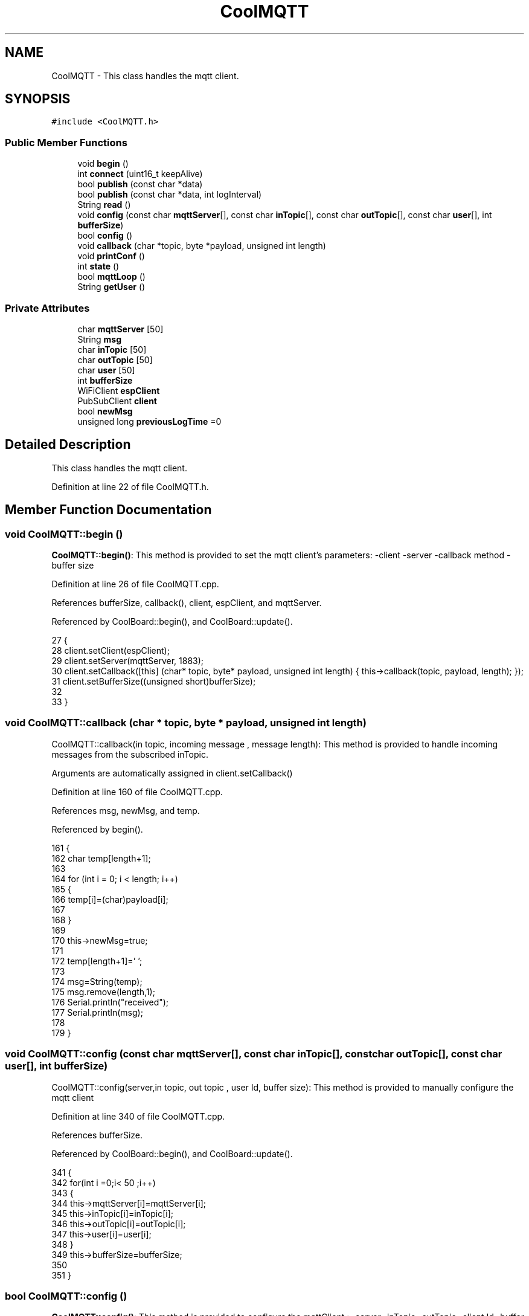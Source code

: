.TH "CoolMQTT" 3 "Mon Jul 3 2017" "CoolAPI" \" -*- nroff -*-
.ad l
.nh
.SH NAME
CoolMQTT \- This class handles the mqtt client\&.  

.SH SYNOPSIS
.br
.PP
.PP
\fC#include <CoolMQTT\&.h>\fP
.SS "Public Member Functions"

.in +1c
.ti -1c
.RI "void \fBbegin\fP ()"
.br
.ti -1c
.RI "int \fBconnect\fP (uint16_t keepAlive)"
.br
.ti -1c
.RI "bool \fBpublish\fP (const char *data)"
.br
.ti -1c
.RI "bool \fBpublish\fP (const char *data, int logInterval)"
.br
.ti -1c
.RI "String \fBread\fP ()"
.br
.ti -1c
.RI "void \fBconfig\fP (const char \fBmqttServer\fP[], const char \fBinTopic\fP[], const char \fBoutTopic\fP[], const char \fBuser\fP[], int \fBbufferSize\fP)"
.br
.ti -1c
.RI "bool \fBconfig\fP ()"
.br
.ti -1c
.RI "void \fBcallback\fP (char *topic, byte *payload, unsigned int length)"
.br
.ti -1c
.RI "void \fBprintConf\fP ()"
.br
.ti -1c
.RI "int \fBstate\fP ()"
.br
.ti -1c
.RI "bool \fBmqttLoop\fP ()"
.br
.ti -1c
.RI "String \fBgetUser\fP ()"
.br
.in -1c
.SS "Private Attributes"

.in +1c
.ti -1c
.RI "char \fBmqttServer\fP [50]"
.br
.ti -1c
.RI "String \fBmsg\fP"
.br
.ti -1c
.RI "char \fBinTopic\fP [50]"
.br
.ti -1c
.RI "char \fBoutTopic\fP [50]"
.br
.ti -1c
.RI "char \fBuser\fP [50]"
.br
.ti -1c
.RI "int \fBbufferSize\fP"
.br
.ti -1c
.RI "WiFiClient \fBespClient\fP"
.br
.ti -1c
.RI "PubSubClient \fBclient\fP"
.br
.ti -1c
.RI "bool \fBnewMsg\fP"
.br
.ti -1c
.RI "unsigned long \fBpreviousLogTime\fP =0"
.br
.in -1c
.SH "Detailed Description"
.PP 
This class handles the mqtt client\&. 
.PP
Definition at line 22 of file CoolMQTT\&.h\&.
.SH "Member Function Documentation"
.PP 
.SS "void CoolMQTT::begin ()"
\fBCoolMQTT::begin()\fP: This method is provided to set the mqtt client's parameters: -client -server -callback method -buffer size 
.PP
Definition at line 26 of file CoolMQTT\&.cpp\&.
.PP
References bufferSize, callback(), client, espClient, and mqttServer\&.
.PP
Referenced by CoolBoard::begin(), and CoolBoard::update()\&.
.PP
.nf
27 { 
28     client\&.setClient(espClient);
29     client\&.setServer(mqttServer, 1883);  
30     client\&.setCallback([this] (char* topic, byte* payload, unsigned int length) { this->callback(topic, payload, length); });
31     client\&.setBufferSize((unsigned short)bufferSize);
32 
33 }
.fi
.SS "void CoolMQTT::callback (char * topic, byte * payload, unsigned int length)"
CoolMQTT::callback(in topic, incoming message , message length): This method is provided to handle incoming messages from the subscribed inTopic\&.
.PP
Arguments are automatically assigned in client\&.setCallback() 
.PP
Definition at line 160 of file CoolMQTT\&.cpp\&.
.PP
References msg, newMsg, and temp\&.
.PP
Referenced by begin()\&.
.PP
.nf
161 {
162     char temp[length+1];
163 
164     for (int i = 0; i < length; i++) 
165     {
166         temp[i]=(char)payload[i]; 
167 
168     }
169 
170     this->newMsg=true;
171 
172     temp[length+1]='\0';
173 
174     msg=String(temp);
175     msg\&.remove(length,1);
176     Serial\&.println("received");
177     Serial\&.println(msg);
178 
179 }
.fi
.SS "void CoolMQTT::config (const char mqttServer[], const char inTopic[], const char outTopic[], const char user[], int bufferSize)"
CoolMQTT::config(server,in topic, out topic , user Id, buffer size): This method is provided to manually configure the mqtt client 
.PP
Definition at line 340 of file CoolMQTT\&.cpp\&.
.PP
References bufferSize\&.
.PP
Referenced by CoolBoard::begin(), and CoolBoard::update()\&.
.PP
.nf
341 {
342     for(int i =0;i< 50 ;i++)
343     {
344         this->mqttServer[i]=mqttServer[i];
345         this->inTopic[i]=inTopic[i];
346         this->outTopic[i]=outTopic[i];
347         this->user[i]=user[i];
348     }
349     this->bufferSize=bufferSize;
350 
351 }
.fi
.SS "bool CoolMQTT::config ()"
\fBCoolMQTT::config()\fP: This method is provided to configure the mqttClient : -server -inTopic -outTopic -client Id -buffer size
.PP
\fBReturns:\fP
.RS 4
true if successful,false otherwise 
.RE
.PP

.PP
Definition at line 208 of file CoolMQTT\&.cpp\&.
.PP
References bufferSize, inTopic, mqttServer, outTopic, and user\&.
.PP
.nf
209 {
210     //read config file
211     //update data
212     File configFile = SPIFFS\&.open("/mqttConfig\&.json", "r");
213 
214     if (!configFile) 
215     {
216         return(false);
217     }
218     else
219     {
220         size_t size = configFile\&.size();
221         // Allocate a buffer to store contents of the file\&.
222         std::unique_ptr<char[]> buf(new char[size]);
223 
224         configFile\&.readBytes(buf\&.get(), size);
225         DynamicJsonBuffer jsonBuffer;
226         JsonObject& json = jsonBuffer\&.parseObject(buf\&.get());
227         if (!json\&.success()) 
228         {
229               return(false);
230         } 
231         else
232         {               
233                 if(json["mqttServer"]\&.success() )
234                 {           
235                     const char* tempmqttServer = json["mqttServer"]; // "inTopic"
236                     for(int i =0;i< 50 ;i++)
237                     {
238                         mqttServer[i]=tempmqttServer[i];
239                     }
240                 }
241                 else
242                 {
243                     for(int i =0;i< 50 ;i++)
244                     {
245                         this->mqttServer[i]=this->mqttServer[i];
246                     }
247 
248                 }
249                 json["mqttServer"]=this->mqttServer;
250 
251                 
252                 if(json["inTopic"]\&.success() )
253                 {
254                     const char* tempInTopic = json["inTopic"]; // "inTopic"
255                     for(int i =0;i< 50;i++)
256                     {
257                         inTopic[i]=tempInTopic[i];
258                     }
259                 }
260                 else
261                 {
262                     String tempMAC = WiFi\&.macAddress();
263                     tempMAC\&.replace(":","");
264                     snprintf(inTopic, 50, "$aws/things/%s/shadow/update/delta", tempMAC\&.c_str());    
265                     Serial\&.print("Set Incomming MQTT Channel to : ");
266                     Serial\&.println(inTopic); 
267                 }
268                 json["inTopic"]=this->inTopic;
269                 
270                 
271                 if(json["outTopic"]\&.success() )
272                 {
273                     const char* tempOutTopic = json["outTopic"]; // "outTopic"
274                     for(int i =0;i<50;i++)
275                     {
276                         outTopic[i]=tempOutTopic[i];
277                     }
278                 }
279                 else
280                 {
281                     String tempMAC = WiFi\&.macAddress();
282                     tempMAC\&.replace(":","");
283                     snprintf(outTopic, 50, "$aws/things/%s/shadow/update", tempMAC\&.c_str());
284                     Serial\&.print("Set Outgoing MQTT Channel to : ");
285                     Serial\&.println(outTopic);
286                 }
287                 json["outTopic"]=this->outTopic;
288             
289                 
290                 if(json["user"]\&.success() )
291                 {               
292                     const char* tempUser = json["user"]; 
293                     for(int i =0;i<50;i++)
294                     {
295                         user[i]=tempUser[i];
296                     }
297                 }
298                 else
299                 {
300                     for(int i=0;i<50;i++)
301                     {
302                         this->user[i]=this->user[i];
303                     }               
304                 }
305                 json["user"]=this->user;
306                 
307                 if(json["bufferSize"]\&.success() )
308                 {
309                     int tempBufferSize = json["bufferSize"]; // 512
310                     bufferSize=tempBufferSize;
311                 }
312                 else
313                 {
314                     this->bufferSize=this->bufferSize;
315                 }
316                 json["bufferSize"]=this->bufferSize;
317 
318                 configFile\&.close();
319                 configFile = SPIFFS\&.open("/mqttConfig\&.json", "w");
320                 if(!configFile)
321                 {
322                     return(false);              
323                 }
324                 
325                 json\&.printTo(configFile);
326                 configFile\&.close();
327               
328               return(true); 
329         }
330     }   
331     
332 
333 }
.fi
.SS "int CoolMQTT::connect (uint16_t keepAlive)"
CoolMQTT::connect( time to keep the connection alive ): This method is provided to connect the client to the server, publish to the out topic , subscribe to the in topic and set the keepAlive time\&.
.PP
\fBReturns:\fP
.RS 4
mqtt client state 
.RE
.PP

.PP
Definition at line 64 of file CoolMQTT\&.cpp\&.
.PP
References client, inTopic, and user\&.
.PP
Referenced by CoolBoard::connect()\&.
.PP
.nf
65 {       
66     int i=0;
67     Serial\&.println("MQTT connecting\&.\&.\&.");
68     while ((!client\&.connected())&&(i<100)) 
69     {
70         // Attempt to connect
71         if (client\&.connect(user,keepAlive)) {
72             Serial\&.println("connected");
73             // Once connected, publish an announcement\&.\&.\&.
74             //client\&.publish(outTopic, "hello world by Ash");
75             // \&.\&.\&. and resubscribe
76             client\&.subscribe(inTopic);
77             Serial\&.println("published and subscribed , leavin ") ;
78             return(client\&.state());
79         }
80         else
81         {
82             Serial\&.println("not connected , leaving");
83             return(client\&.state());
84             
85         }
86     delay(5);
87     i++;
88     }
89     
90     return(1);
91 
92 }
.fi
.SS "String CoolMQTT::getUser ()"
\fBCoolMQTT::getUser()\fP: This method is provided to get the user name 
.PP
Definition at line 375 of file CoolMQTT\&.cpp\&.
.PP
References user\&.
.PP
Referenced by CoolBoard::userData()\&.
.PP
.nf
376 {
377     return String(user);
378 }
.fi
.SS "bool CoolMQTT::mqttLoop ()"
\fBCoolMQTT::mqttLoop()\fP: This method is provided to allow the client to process the data
.PP
\fBReturns:\fP
.RS 4
true if successful,false otherwise 
.RE
.PP

.PP
Definition at line 147 of file CoolMQTT\&.cpp\&.
.PP
References client\&.
.PP
Referenced by CoolBoard::onLineMode(), and CoolBoard::update()\&.
.PP
.nf
148 {
149     this->client\&.loop();
150     return(client\&.loop());
151 }
.fi
.SS "void CoolMQTT::printConf ()"
\fBCoolMQTT::printConf()\fP: This method is provided to print the configuration to the Serial Monitor 
.PP
Definition at line 358 of file CoolMQTT\&.cpp\&.
.PP
References bufferSize, inTopic, mqttServer, outTopic, and user\&.
.PP
Referenced by CoolBoard::begin()\&.
.PP
.nf
359 {
360     Serial\&.println("MQTT conf ");
361     Serial\&.println(mqttServer);
362     Serial\&.println(inTopic);
363     Serial\&.println(outTopic);
364     Serial\&.println(user);
365     Serial\&.println(bufferSize);
366     Serial\&.println(" ");
367 
368 
369 }
.fi
.SS "bool CoolMQTT::publish (const char * data)"
CoolMQTT::publish(data): This method is provided to publish data to the out topic
.PP
\fBReturns:\fP
.RS 4
true if publish successful, false otherwise 
.RE
.PP

.PP
Definition at line 102 of file CoolMQTT\&.cpp\&.
.PP
References client, and outTopic\&.
.PP
Referenced by CoolBoard::onLineMode(), publish(), and CoolBoard::update()\&.
.PP
.nf
103 {
104 
105     //data is in JSON, publish it directly
106 
107     Serial\&.println("data to publish");
108     Serial\&.println(data);
109     Serial\&.print("data size ");Serial\&.println(strlen(data));
110     bool pub=client\&.publish( outTopic, data,strlen(data) );
111 
112 
113     return( pub);
114 
115 }
.fi
.SS "bool CoolMQTT::publish (const char * data, int logInterval)"
CoolMQTT::publish(data): This method is provided to publish data to the out topic every logInterval ms
.PP
\fBReturns:\fP
.RS 4
true if publish successful, false otherwise 
.RE
.PP

.PP
Definition at line 125 of file CoolMQTT\&.cpp\&.
.PP
References previousLogTime, and publish()\&.
.PP
.nf
126 {
127     if( (millis()-this->previousLogTime) >=( logInterval ) )
128     {
129         this->publish(data);
130 
131         this->previousLogTime=millis();
132 
133         return(true);
134     }
135     
136     return(false);
137 }
.fi
.SS "String CoolMQTT::read ()"
\fBCoolMQTT::read()\fP: This method is provided to return the last read message\&. 
.PP
Definition at line 186 of file CoolMQTT\&.cpp\&.
.PP
References msg, and newMsg\&.
.PP
Referenced by CoolBoard::onLineMode()\&.
.PP
.nf
187 {   
188     if(this->newMsg==true)
189     {
190         return(this->msg);
191         this->newMsg=false;
192     }
193     return(" ");
194 
195 }
.fi
.SS "int CoolMQTT::state ()"
\fBCoolMQTT::state()\fP: This method is provided to return the mqtt client's state\&. 
.PP
\fBReturns:\fP
.RS 4
mqtt client state: -4 : MQTT_CONNECTION_TIMEOUT - the server didn't respond within the keepalive time -3 : MQTT_CONNECTION_LOST - the network connection was broken -2 : MQTT_CONNECT_FAILED - the network connection failed -1 : MQTT_DISCONNECTED - the client is disconnected cleanly 0 : MQTT_CONNECTED - the cient is connected 1 : MQTT_CONNECT_BAD_PROTOCOL - the server doesn't support the requested version of MQTT 2 : MQTT_CONNECT_BAD_CLIENT_ID - the server rejected the client identifier 3 : MQTT_CONNECT_UNAVAILABLE - the server was unable to accept the connection 4 : MQTT_CONNECT_BAD_CREDENTIALS - the username/password were rejected 5 : MQTT_CONNECT_UNAUTHORIZED - the client was not authorized to connect 
.RE
.PP

.PP
Definition at line 51 of file CoolMQTT\&.cpp\&.
.PP
References client\&.
.PP
Referenced by CoolBoard::connect()\&.
.PP
.nf
52 {
53     return(client\&.state());
54 }
.fi
.SH "Member Data Documentation"
.PP 
.SS "int CoolMQTT::bufferSize\fC [private]\fP"

.PP
Definition at line 56 of file CoolMQTT\&.h\&.
.PP
Referenced by begin(), config(), and printConf()\&.
.SS "PubSubClient CoolMQTT::client\fC [private]\fP"

.PP
Definition at line 58 of file CoolMQTT\&.h\&.
.PP
Referenced by begin(), connect(), mqttLoop(), publish(), and state()\&.
.SS "WiFiClient CoolMQTT::espClient\fC [private]\fP"

.PP
Definition at line 57 of file CoolMQTT\&.h\&.
.PP
Referenced by begin()\&.
.SS "char CoolMQTT::inTopic[50]\fC [private]\fP"

.PP
Definition at line 53 of file CoolMQTT\&.h\&.
.PP
Referenced by config(), connect(), and printConf()\&.
.SS "char CoolMQTT::mqttServer[50]\fC [private]\fP"

.PP
Definition at line 51 of file CoolMQTT\&.h\&.
.PP
Referenced by begin(), config(), and printConf()\&.
.SS "String CoolMQTT::msg\fC [private]\fP"

.PP
Definition at line 52 of file CoolMQTT\&.h\&.
.PP
Referenced by callback(), and read()\&.
.SS "bool CoolMQTT::newMsg\fC [private]\fP"

.PP
Definition at line 59 of file CoolMQTT\&.h\&.
.PP
Referenced by callback(), and read()\&.
.SS "char CoolMQTT::outTopic[50]\fC [private]\fP"

.PP
Definition at line 54 of file CoolMQTT\&.h\&.
.PP
Referenced by config(), printConf(), and publish()\&.
.SS "unsigned long CoolMQTT::previousLogTime =0\fC [private]\fP"

.PP
Definition at line 60 of file CoolMQTT\&.h\&.
.PP
Referenced by publish()\&.
.SS "char CoolMQTT::user[50]\fC [private]\fP"

.PP
Definition at line 55 of file CoolMQTT\&.h\&.
.PP
Referenced by config(), connect(), getUser(), and printConf()\&.

.SH "Author"
.PP 
Generated automatically by Doxygen for CoolAPI from the source code\&.

